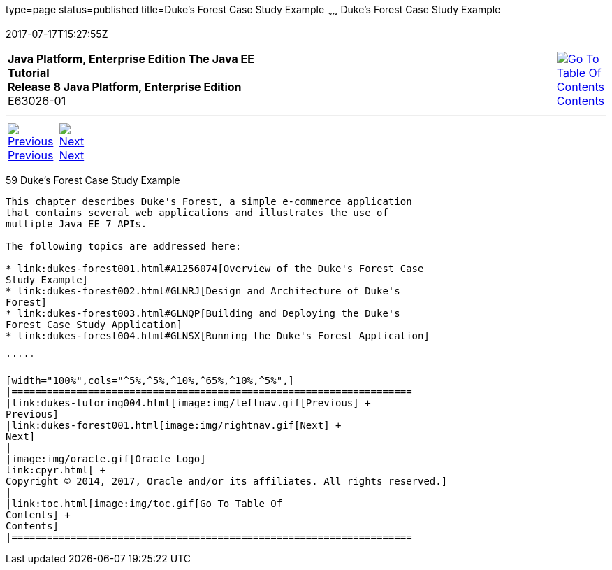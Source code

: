 type=page
status=published
title=Duke's Forest Case Study Example
~~~~~~
Duke's Forest Case Study Example
================================
2017-07-17T15:27:55Z

[[top]]

[width="100%",cols="50%,45%,^5%",]
|=======================================================================
|*Java Platform, Enterprise Edition The Java EE Tutorial* +
*Release 8 Java Platform, Enterprise Edition* +
E63026-01
|
|link:toc.html[image:img/toc.gif[Go To Table Of
Contents] +
Contents]
|=======================================================================

'''''

[cols="^5%,^5%,90%",]
|=======================================================================
|link:dukes-tutoring004.html[image:img/leftnav.gif[Previous] +
Previous] 
|link:dukes-forest001.html[image:img/rightnav.gif[Next] +
Next] | 
|=======================================================================


[[GLNPW]]

[[dukes-forest-case-study-example]]
59 Duke's Forest Case Study Example
-----------------------------------


This chapter describes Duke's Forest, a simple e-commerce application
that contains several web applications and illustrates the use of
multiple Java EE 7 APIs.

The following topics are addressed here:

* link:dukes-forest001.html#A1256074[Overview of the Duke's Forest Case
Study Example]
* link:dukes-forest002.html#GLNRJ[Design and Architecture of Duke's
Forest]
* link:dukes-forest003.html#GLNQP[Building and Deploying the Duke's
Forest Case Study Application]
* link:dukes-forest004.html#GLNSX[Running the Duke's Forest Application]

'''''

[width="100%",cols="^5%,^5%,^10%,^65%,^10%,^5%",]
|====================================================================
|link:dukes-tutoring004.html[image:img/leftnav.gif[Previous] +
Previous] 
|link:dukes-forest001.html[image:img/rightnav.gif[Next] +
Next]
|
|image:img/oracle.gif[Oracle Logo]
link:cpyr.html[ +
Copyright © 2014, 2017, Oracle and/or its affiliates. All rights reserved.]
|
|link:toc.html[image:img/toc.gif[Go To Table Of
Contents] +
Contents]
|====================================================================
